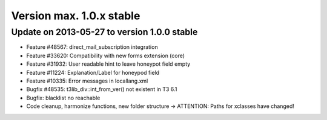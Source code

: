 ﻿

.. ==================================================
.. FOR YOUR INFORMATION
.. --------------------------------------------------
.. -*- coding: utf-8 -*- with BOM.

.. ==================================================
.. DEFINE SOME TEXTROLES
.. --------------------------------------------------
.. role::   underline
.. role::   typoscript(code)
.. role::   ts(typoscript)
   :class:  typoscript
.. role::   php(code)


Version max. 1.0.x stable
^^^^^^^^^^^^^^^^^^^^^^^^^


Update on 2013-05-27 to version 1.0.0 stable
""""""""""""""""""""""""""""""""""""""""""""

- Feature #48567: direct\_mail\_subscription integration

- Feature #33620: Compatibility with new forms extension (core)

- Feature #31932: User readable hint to leave honeypot field empty

- Feature #11224: Explanation/Label for honeypod field

- Feature #10335: Error messages in locallang.xml

- Bugfix #48535: t3lib\_div::int\_from\_ver() not existent in T3 6.1

- Bugfix: blacklist no reachable

- Code cleanup, harmonize functions, new folder structure → ATTENTION:
  Paths for xclasses have changed!

